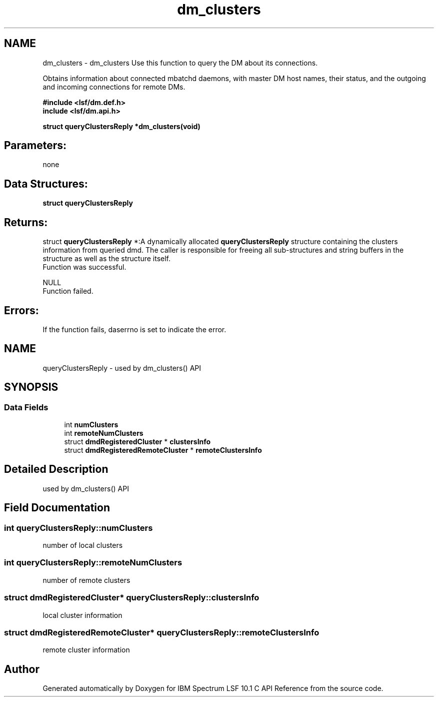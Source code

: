 .TH "dm_clusters" 3 "10 Jun 2021" "Version 10.1" "IBM Spectrum LSF 10.1 C API Reference" \" -*- nroff -*-
.ad l
.nh
.SH NAME
dm_clusters \- dm_clusters 
Use this function to query the DM about its connections.
.PP
Obtains information about connected mbatchd daemons, with master DM host names, their status, and the outgoing and incoming connections for remote DMs.
.PP
\fB#include <lsf/dm.def.h>
.br
 include <lsf/dm.api.h>\fP
.PP
\fB struct \fBqueryClustersReply\fP *dm_clusters(void)\fP
.PP
.SH "Parameters:" 
.PP
none 
.br
.PP
.SH "Data Structures:" 
.PP
\fBstruct\fP \fBqueryClustersReply\fP
.PP
.SH "Returns:"
struct \fBqueryClustersReply\fP *:A dynamically allocated \fBqueryClustersReply\fP structure containing the clusters information from queried dmd. The caller is responsible for freeing all sub-structures and string buffers in the structure as well as the structure itself. 
.br
 Function was successful.
.PP
NULL 
.br
 Function failed.
.PP
.SH "Errors:" 
.PP
If the function fails, daserrno is set to indicate the error. 
.PP

.ad l
.nh
.SH NAME
queryClustersReply \- used by dm_clusters() API  

.PP
.SH SYNOPSIS
.br
.PP
.SS "Data Fields"

.in +1c
.ti -1c
.RI "int \fBnumClusters\fP"
.br
.ti -1c
.RI "int \fBremoteNumClusters\fP"
.br
.ti -1c
.RI "struct \fBdmdRegisteredCluster\fP * \fBclustersInfo\fP"
.br
.ti -1c
.RI "struct \fBdmdRegisteredRemoteCluster\fP * \fBremoteClustersInfo\fP"
.br
.in -1c
.SH "Detailed Description"
.PP 
used by dm_clusters() API 
.SH "Field Documentation"
.PP 
.SS "int \fBqueryClustersReply::numClusters\fP"
.PP
number of local clusters 
.PP
.SS "int \fBqueryClustersReply::remoteNumClusters\fP"
.PP
number of remote clusters 
.PP
.SS "struct \fBdmdRegisteredCluster\fP* \fBqueryClustersReply::clustersInfo\fP"
.PP
local cluster information 
.PP
.SS "struct \fBdmdRegisteredRemoteCluster\fP* \fBqueryClustersReply::remoteClustersInfo\fP"
.PP
remote cluster information 
.PP


.SH "Author"
.PP 
Generated automatically by Doxygen for IBM Spectrum LSF 10.1 C API Reference from the source code.
